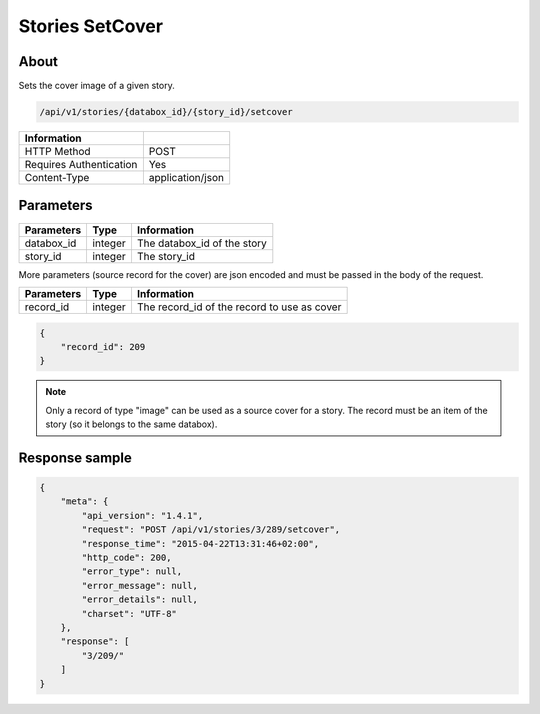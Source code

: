 Stories SetCover
================

About
-----

Sets the cover image of a given story.

.. code-block:: bash

    /api/v1/stories/{databox_id}/{story_id}/setcover

======================== ==================
 Information
======================== ==================
 HTTP Method              POST
 Requires Authentication  Yes
 Content-Type             application/json
======================== ==================

Parameters
----------

============== ============== ========================================================
 Parameters     Type           Information
============== ============== ========================================================
 databox_id     integer        The databox_id of the story
 story_id       integer        The story_id
============== ============== ========================================================

More parameters (source record for the cover) are json encoded and must be passed in the body of the request.

============== ============== ========================================================
 Parameters     Type           Information
============== ============== ========================================================
 record_id      integer        The record_id of the record to use as cover
============== ============== ========================================================


.. code-block:: javascript

    {
        "record_id": 209
    }

.. note:: Only a record of type "image" can be used as a source cover for a story.
    The record must be an item of the story (so it belongs to the same databox).


Response sample
---------------

.. code-block:: javascript

    {
        "meta": {
            "api_version": "1.4.1",
            "request": "POST /api/v1/stories/3/289/setcover",
            "response_time": "2015-04-22T13:31:46+02:00",
            "http_code": 200,
            "error_type": null,
            "error_message": null,
            "error_details": null,
            "charset": "UTF-8"
        },
        "response": [
            "3/209/"
        ]
    }